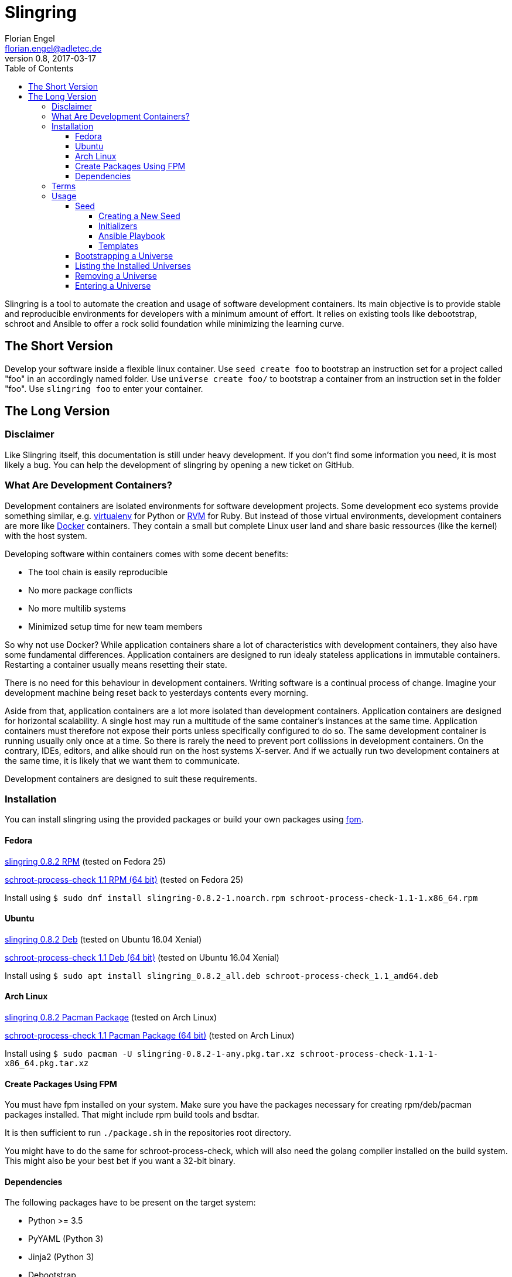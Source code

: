Slingring
==========
Florian Engel <florian.engel@adletec.de>
v0.8, 2017-03-17
:imagesdir: assets/images
:toc:
:toclevels: 4


Slingring is a tool to automate the creation and usage of software development containers.
Its main objective is to provide stable and reproducible environments for developers with a minimum amount of effort.
It relies on existing tools like debootstrap, schroot and Ansible to offer a rock solid foundation while minimizing the learning curve.

== The Short Version
Develop your software inside a flexible linux container.
Use `seed create foo` to bootstrap an instruction set for a project called "foo" in an accordingly named folder.
Use `universe create foo/` to bootstrap a container from an instruction set in the folder "foo".
Use `slingring foo` to enter your container.

== The Long Version
=== Disclaimer
Like Slingring itself, this documentation is still under heavy development.
If you don't find some information you need, it is most likely a bug.
You can help the development of slingring by opening a new ticket on GitHub.

=== What Are Development Containers?
Development containers are isolated environments for software development projects.
Some development eco systems provide something similar, e.g. https://github.com/pypa/virtualenv[virtualenv] for Python or http://rvm.io[RVM] for Ruby.
But instead of those virtual environments, development containers are more like https://www.docker.com[Docker] containers.
They contain a small but complete Linux user land and share basic ressources (like the kernel) with the host system.

Developing software within containers comes with some decent benefits:

* The tool chain is easily reproducible
* No more package conflicts
* No more multilib systems
* Minimized setup time for new team members

So why not use Docker?
While application containers share a lot of characteristics with development containers, they also have some fundamental differences.
Application containers are designed to run idealy stateless applications in immutable containers.
Restarting a container usually means resetting their state.

There is no need for this behaviour in development containers.
Writing software is a continual process of change.
Imagine your development machine being reset back to yesterdays contents every morning.

Aside from that, application containers are a lot more isolated than development containers.
Application containers are designed for horizontal scalability.
A single host may run a multitude of the same container's instances at the same time.
Application containers must therefore not expose their ports unless specifically configured to do so.
The same development container is running usually only once at a time.
So there is rarely the need to prevent port collissions in development containers.
On the contrary, IDEs, editors, and alike should run on the host systems X-server.
And if we actually run two development containers at the same time, it is likely that we want them to communicate.

Development containers are designed to suit these requirements.

=== Installation
You can install slingring using the provided packages or build your own packages using https://github.com/jordansissel/fpm[fpm].

==== Fedora
https://www.turbocache3000.de/slingring/slingring-0.8.2-1.noarch.rpm[slingring 0.8.2 RPM] (tested on Fedora 25)

https://www.turbocache3000.de/slingring/schroot-process-check-1.1-1.x86_64.rpm[schroot-process-check 1.1 RPM (64 bit)] (tested on Fedora 25)

Install using `$ sudo dnf install slingring-0.8.2-1.noarch.rpm schroot-process-check-1.1-1.x86_64.rpm`

==== Ubuntu
https://www.turbocache3000.de/slingring/slingring_0.8.2_all.deb[slingring 0.8.2 Deb] (tested on Ubuntu 16.04 Xenial)

https://www.turbocache3000.de/slingring/schroot-process-check_1.1_amd64.deb[schroot-process-check 1.1 Deb (64 bit)] (tested on Ubuntu 16.04 Xenial)

Install using `$ sudo apt install slingring_0.8.2_all.deb schroot-process-check_1.1_amd64.deb`

==== Arch Linux
https://www.turbocache3000.de/slingring/slingring-0.8.2-1-any.pkg.tar.xz[slingring 0.8.2 Pacman Package] (tested on Arch Linux)

https://www.turbocache3000.de/slingring/schroot-process-check-1.1-1-x86_64.pkg.tar.xz[schroot-process-check 1.1 Pacman Package (64 bit)] (tested on Arch Linux)

Install using `$ sudo pacman -U slingring-0.8.2-1-any.pkg.tar.xz schroot-process-check-1.1-1-x86_64.pkg.tar.xz`

==== Create Packages Using FPM
You must have fpm installed on your system.
Make sure you have the packages necessary for creating rpm/deb/pacman packages installed.
That might include rpm build tools and bsdtar.

It is then sufficient to run `./package.sh` in the repositories root directory.

You might have to do the same for schroot-process-check, which will also need the golang compiler installed on the build system.
This might also be your best bet if you want a 32-bit binary.

==== Dependencies
The following packages have to be present on the target system:

* Python >= 3.5
* PyYAML (Python 3)
* Jinja2 (Python 3)
* Debootstrap
* Schroot
* Ansible
* GnuPG
* Figlet

Also, you need to have https://www.github.com/vlow/schroot-process-check[schroot-process-check] installed.
Since this is not present in any of the official repositories, you can use the packages provided above, or create your own package using fpm.

=== Terms
Slingring defines three simple terms to illustrate its components:

* Universe - the development container (like a docker container)
* Seed - the instructions needed to create a development container (like a dockerfile)
* Portal - a terminal connection inside the container (like an ssh connection into the container).

=== Usage
==== Seed
A seed contains all instructions needed to create the development container.
This might include the packages of your tool chain, the location of the repositories, or even database configurations.
Most of these instructions are defined using https://www.ansible.com[Ansible].
Ansible is an IT automation tool which runs so-called playbooks on machines to ensure a given state.
It is assumed that you have basic knowledge of Ansible.
If you don't, it is strongly recommended that you head over there first and familiarize yourself with Ansible playbooks.

===== Creating a New Seed
To create a new seed run `seed create seed-name`.
This will create a new folder called 'seed-name', containing an already bootstrapable seed.

Let's take a look at the contents of this folder.
The most important thing is a file called `universe.yml`.
It contains the following information:

* The universe name
* The universe version
* The universe architecture
* The universe distribution
* A list of the information needed for the Ansible playbook
* Further small configuration details.

If you open the file, you'll find a detailed description of every configuration parameter above it.
It is pre-filled with sensible defaults, but you are free to adjust the values to your likings.

===== Initializers
The sub-directory `initializer` contains shell scripts which are used to prepare the container for the Ansible playbook.
Those scripts are run inside the container in alphabetical order and perform basic setup tasks which cannot be done by the Ansible playbook.
The scripts run with administrative rights.
For example, Ansible requires Python 2.7 to be present in the container.
In the default template, there is an initializer script in place which takes care of that.

There are some environment variables in place, which might be of help:

[options="header"]
|===

|Variable| Content

|SLINGRING_USER_NAME| The name of the user executing the universe command.

|SLINGRING_GROUP_NAME| The default group of the user executing the universe command.

|===

In most cases, you should not have to adjust anything in the initializer directory.

===== Ansible Playbook
The sub-directory `ansible` contains an Ansible playbook and an arbitrary number of Ansible roles.
You can configure the playbook in this directory to your liking.

A typical playbook will ensure that the needed packages (e.g. IDEs, editors, compilers, databases etc.) are installed in their desired version and all needed configurations are in place.
You could, for example, desire a specific version of the JDK, while you always want the latest version of the IDE.
If the playbook is re-run on the container at a later point in time, the IDE might then be updated to a newer version, while the JDK is left as it is.

In addition to the usual Ansible facts, it is possible to gather information from the user which might be needed for the playbook.
You might, for example, check out a git repository which requires username/password credentials.

You can define those variables within the universe file like that:

[source,yaml]
----
 variables:
   - name: git_username
     description: The git-username for the foo repository

   - name: git_password
     description: The git-password for the foo repository
     secret: yes
----

While the universe is being bootstrapped, the user will be queried for the information using the given description.

The secret flag indicates that the entered information should not be echoed.
It is also handed over to Ansible in an encrypted container (vault).

Inside the Ansible playbook, you can reference this information using `{{ user_vars.variable_name }}` and `{{ user_secrets.secret_name }}`.

In the above example this would be `{{ user_vars.git_username }}` and `{{ user_secrets.git_password }}`.
The universe command will ensure that these variables are defined when the universe is bootstrapped.


===== Templates
Seeds are created from templates.
Slingring comes with a basic default template, which describes a very basic empty Ubuntu LTS container.
It is stored in `/usr/share/slingring/templates/default`.
You can use the default template as a starting point for your own templates.

The default place to put custom templates is `~/.slingring/templates/template-name`.

There is a number of variables available in templates:

[options="header"]
|===

| Variable | Content

| bootstrap.universe_name | The universe name specified by the user when creating the seed.

| bootstrap.universe_version | An auto-generated version in the scheme `yyyy.mm` (e.g. 2017.04)

| bootstrap.ascii_art.universe_name | A nice ascii art version of the universe name (created by figlet using the "slant" font).

|===

Bootstrap variables have to be specified using arrow brackets (e.g. `<< bootstrap.universe_name >>`).

Since the seed might contain any kind of file (also blobs), not all files are searched for replaceable expressions by default.
Instead, there is a file called `template.yml` in the root directory of the template.
In this file, you can define a template filter and a template blacklist.

The template filter is a list of files which will be processed while bootstrapping the universe description.
The usual glob wildcards are supported.
Double asterisks (\**) can be used for recursive matching.
Be careful when adding wildcards like '*'.
Processing included binary files may take a long time even though there are no variables to substitute in them.

Example:

 template_filter:
   - '**/*.yml'
   - '**/*.j2'

Using the blacklist, you can define files which will not be processed, even though they math one or more of the above defined filters.
The same glob wildcards are supported.

Example:

 template_blacklist:
   - 'ansible/example.yml'
   - '**/templates/*.yml'

If no template.yml file can be found, expression substitution will be disabled while creating a seed.

There is still little to none support for checking the validity of templates, so double check your templates before publishing them.

You can use the `seed list` command to see a list of templates available on your system.

If you want to create a seed from a specific template, you can do it like `seed -t template-name seed-name`.

==== Bootstrapping a Universe
A universe is a locally installed instance of a development container.
Universes are bootstrapped from seeds.

To bootstrap a universe run `universe create /path/to/seed_folder`.

The universe command mostly wraps other tools like debootstrap and ansible.
If one of those tools fails, the universe command will print the wrapped commands stdout and stderr.

If you want to see more details about what is happening, use the `-v` flag like `universe -v create /path/to/seed_folder`.
This will print all the wrapped commands' output to stdout.

This is what the universe command does while creating a new container:

1. Copy the seed to the local multiverse (`~/.slingring/multiverse/universe-name`)
2. Create a chroot in the library (default: `/var/lib/slingring/universe-name`)
3. Create a schroot configuration for the chroot
4. Copy the initializers to the universe and run them one by one using schroot
5. Mount the virtual filesystems into the chroot (e.g. /dev, /proc, /sys etc.)
6. Run the Ansible playbook in the `ansible` sub-directory of the seed on the chroot
7. Umount the virtual filesystems

After the container is bootstrapped, the command you can use to enter your container is printed on the screen.

==== Listing the Installed Universes
You can get a list of all installed universes using `universe list`.
The verbose flag (`-v') will also show the corresponding location of each universe.

==== Removing a Universe
You can get rid of any universe by simply entering `universe remove universe-name`.

Removing a universe will delete

* the local copy of the seed in `~/.slingring/multiverse`
* the schroot configuration in `/etc/schroot/chroot.d`
* the chroot of the universe (usually in `/var/lib/slingring/`)

This also works with incomplete universes which may be a result of a failed bootstrap attempt.

==== Entering a Universe
The slingring command is used to enter a universe: `slingring universe-name`.
You can also run a command directly inside the universe by appending it to the slingring command (e.g. `slingring universe-name ls`).

The slingring command is a thin wrapper around the schroot command.
It mostly manages the schroot session and passes some selected environment variables into the container.

Entering a universe is also called "opening a portal".
The terminal can be seen as a portal inside the universe.

When the first portal is opened, a new schroot session is created.
This session contains mounts of the virtual file systems (/dev, /proc, /sys etc).
When the last portal is closed, slingring will try to end the session.

If a daemon has been started inside the universe, slingring will not be able to end the session.
A corresponding warning is shown, if that happens.
You can use the schroot-process-check command to show the PIDs of the processes running inside the universe.
The session name is `UNIVERSE-NAME-seu-session`.
The command `schroot-process-check -v foo-seu-session` will show all PIDs of processes inside the "foo" universe.

It is possible to open a portal, start a daemon and close the portal.
In order to correctly end the session, open the portal again, stop the daemon and close the portal.

Not ending a session before shutting down the system will usually not really break something.
On the other hand, there is no guarantee that the virtual filesystems might not postpone the shutdown or all processes will properly end.
It is therefore recommended to stop all daemons and close all open portals afterwards to end the session.

